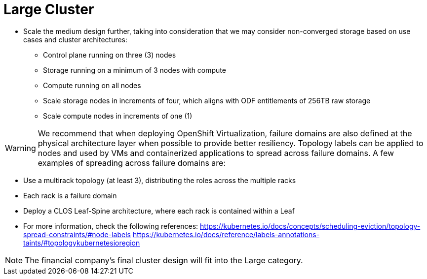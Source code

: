 = Large Cluster

* Scale the medium design further, taking into consideration that we may consider non-converged storage based on use cases and cluster architectures:
** Control plane running on three (3) nodes
** Storage running on a minimum of 3 nodes with compute
** Compute running on all nodes
** Scale storage nodes in increments of four, which aligns with ODF entitlements of
256TB raw storage
** Scale compute nodes in increments of one (1)

[WARNING]


We recommend that when deploying OpenShift Virtualization, failure domains are also defined at the physical architecture layer when possible to provide better resiliency.
Topology labels can be applied to nodes and used by VMs and containerized applications to spread across failure domains.
A few examples of spreading across failure domains are:

* Use a multirack topology (at least 3), distributing the roles across the multiple racks
* Each rack is a failure domain
* Deploy a CLOS Leaf-Spine architecture, where each rack is contained within a Leaf
* For more information, check the following references:
https://kubernetes.io/docs/concepts/scheduling-eviction/topology-spread-constraints/#node-labels
https://kubernetes.io/docs/reference/labels-annotations-taints/#topologykubernetesioregion

[NOTE]
The financial company’s final cluster design will fit into the Large category.
